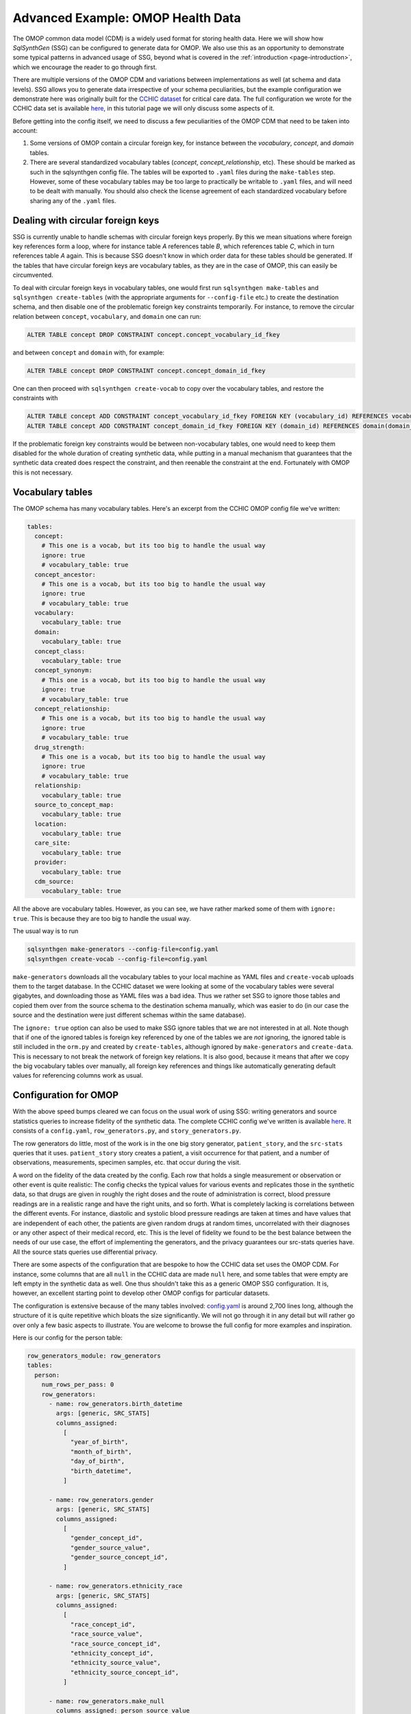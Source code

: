 .. _page-example-health-data:

Advanced Example: OMOP Health Data
==================================

The OMOP common data model (CDM) is a widely used format for storing health data.
Here we will show how `SqlSynthGen` (SSG) can be configured to generate data for OMOP.
We also use this as an opportunity to demonstrate some typical patterns in advanced usage of SSG, beyond what is covered in the :ref:`introduction <page-introduction>`, which we encourage the reader to go through first.

There are multiple versions of the OMOP CDM and variations between implementations as well (at schema and data levels).
SSG allows you to generate data irrespective of your schema peculiarities, but the example configuration we demonstrate here was originally built for the `CCHIC dataset <https://pubmed.ncbi.nlm.nih.gov/29500026/>`_ for critical care data.
The full configuration we wrote for the CCHIC data set is available `here <https://github.com/alan-turing-institute/sqlsynthgen/blob/main/examples/cchic_omop/>`__, in this tutorial page we will only discuss some aspects of it.

Before getting into the config itself, we need to discuss a few peculiarities of the OMOP CDM that need to be taken into account:

1. Some versions of OMOP contain a circular foreign key, for instance between the `vocabulary`, `concept`, and `domain` tables.
2. There are several standardized vocabulary tables (`concept`, `concept_relationship`, etc).
   These should be marked as such in the sqlsynthgen config file.
   The tables will be exported to ``.yaml`` files during the ``make-tables`` step.
   However, some of these vocabulary tables may be too large to practically be writable to ``.yaml`` files, and will need to be dealt with manually.
   You should also check the license agreement of each standardized vocabulary before sharing any of the ``.yaml`` files.

Dealing with circular foreign keys
++++++++++++++++++++++++++++++++++

SSG is currently unable to handle schemas with circular foreign keys properly.
By this we mean situations where foreign key references form a loop, where for instance table `A` references table `B`, which references table `C`, which in turn references table `A` again.
This is because SSG doesn't know in which order data for these tables should be generated.
If the tables that have circular foreign keys are vocabulary tables, as they are in the case of OMOP, this can easily be circumvented.

To deal with circular foreign keys in vocabulary tables, one would first run ``sqlsynthgen make-tables`` and ``sqlsynthgen create-tables`` (with the appropriate arguments for ``--config-file`` etc.) to create the destination schema, and then disable one of the problematic foreign key constraints temporarily.
For instance, to remove the circular relation between ``concept``, ``vocabulary``, and ``domain`` one can run:

.. code-block:: sql

  ALTER TABLE concept DROP CONSTRAINT concept.concept_vocabulary_id_fkey

and between ``concept`` and ``domain`` with, for example:

.. code-block:: sql

  ALTER TABLE concept DROP CONSTRAINT concept.concept_domain_id_fkey

One can then proceed with ``sqlsynthgen create-vocab`` to copy over the vocabulary tables, and restore the constraints with

.. code-block:: sql

  ALTER TABLE concept ADD CONSTRAINT concept_vocabulary_id_fkey FOREIGN KEY (vocabulary_id) REFERENCES vocabulary(vocabulary_id);
  ALTER TABLE concept ADD CONSTRAINT concept_domain_id_fkey FOREIGN KEY (domain_id) REFERENCES domain(domain_id);

If the problematic foreign key constraints would be between non-vocabulary tables, one would need to keep them disabled for the whole duration of creating synthetic data, while putting in a manual mechanism that guarantees that the synthetic data created does respect the constraint, and then reenable the constraint at the end.
Fortunately with OMOP this is not necessary.

Vocabulary tables
+++++++++++++++++++++

The OMOP schema has many vocabulary tables. Here's an excerpt from the CCHIC OMOP config file we've written:

.. code-block:: yaml

  tables:
    concept:
      # This one is a vocab, but its too big to handle the usual way
      ignore: true
      # vocabulary_table: true
    concept_ancestor:
      # This one is a vocab, but its too big to handle the usual way
      ignore: true
      # vocabulary_table: true
    vocabulary:
      vocabulary_table: true
    domain:
      vocabulary_table: true
    concept_class:
      vocabulary_table: true
    concept_synonym:
      # This one is a vocab, but its too big to handle the usual way
      ignore: true
      # vocabulary_table: true
    concept_relationship:
      # This one is a vocab, but its too big to handle the usual way
      ignore: true
      # vocabulary_table: true
    drug_strength:
      # This one is a vocab, but its too big to handle the usual way
      ignore: true
      # vocabulary_table: true
    relationship:
      vocabulary_table: true
    source_to_concept_map:
      vocabulary_table: true
    location:
      vocabulary_table: true
    care_site:
      vocabulary_table: true
    provider:
      vocabulary_table: true
    cdm_source:
      vocabulary_table: true

All the above are vocabulary tables.
However, as you can see, we have rather marked some of them with ``ignore: true``.
This is because they are too big to handle the usual way.

The usual way is to run

.. code-block:: shell

  sqlsynthgen make-generators --config-file=config.yaml
  sqlsynthgen create-vocab --config-file=config.yaml

``make-generators`` downloads all the vocabulary tables to your local machine as YAML files and ``create-vocab`` uploads them to the target database.
In the CCHIC dataset we were looking at some of the vocabulary tables were several gigabytes, and downloading those as YAML files was a bad idea.
Thus we rather set SSG to ignore those tables and copied them over from the source schema to the destination schema manually, which was easier to do (in our case the source and the destination were just different schemas within the same database).

The ``ignore: true`` option can also be used to make SSG ignore tables that we are not interested in at all.
Note though that if one of the ignored tables is foreign key referenced by one of the tables we are `not` ignoring, the ignored table is still included in the ``orm.py`` and created by ``create-tables``, although ignored by ``make-generators`` and ``create-data``.
This is necessary to not break the network of foreign key relations.
It is also good, because it means that after we copy the big vocabulary tables over manually, all foreign key references and things like automatically generating default values for referencing columns work as usual.

Configuration for OMOP
++++++++++++++++++++++

With the above speed bumps cleared we can focus on the usual work of using SSG:
writing generators and source statistics queries to increase fidelity of the synthetic data.
The complete CCHIC config we've written is available `here <https://github.com/alan-turing-institute/sqlsynthgen/blob/main/examples/cchic_omop/>`__.
It consists of a ``config.yaml``, ``row_generators.py``, and ``story_generators.py``.

The row generators do little, most of the work is in the one big story generator, ``patient_story``, and the ``src-stats`` queries that it uses.
``patient_story`` story creates a patient, a visit occurrence for that patient, and a number of observations, measurements, specimen samples, etc. that occur during the visit.

A word on the fidelity of the data created by the config.
Each row that holds a single measurement or observation or other event is quite realistic:
The config checks the typical values for various events and replicates those in the synthetic data, so that drugs are given in roughly the right doses and the route of administration is correct, blood pressure readings are in a realistic range and have the right units, and so forth.
What is completely lacking is correlations between the different events.
For instance, diastolic and systolic blood pressure readings are taken at times and have values that are independent of each other, the patients are given random drugs at random times, uncorrelated with their diagnoses or any other aspect of their medical record, etc.
This is the level of fidelity we found to be the best balance between the needs of our use case, the effort of implementing the generators, and the privacy guarantees our src-stats queries have.
All the source stats queries use differential privacy.

There are some aspects of the configuration that are bespoke to how the CCHIC data set uses the OMOP CDM.
For instance, some columns that are all ``null`` in the CCHIC data are made ``null`` here, and some tables that were empty are left empty in the synthetic data as well.
One thus shouldn't take this as a generic OMOP SSG configuration.
It is, however, an excellent starting point to develop other OMOP configs for particular datasets.

The configuration is extensive because of the many tables involved:
`config.yaml <https://github.com/alan-turing-institute/sqlsynthgen/blob/main/examples/cchic_omop/>`_ is around 2,700 lines long, although the structure of it is quite repetitive which bloats the size significantly.
We will not go through it in any detail but will rather go over only a few basic aspects to illustrate.
You are welcome to browse the full config for more examples and inspiration.

Here is our config for the person table:

.. code-block:: yaml

  row_generators_module: row_generators
  tables:
    person:
      num_rows_per_pass: 0
      row_generators:
        - name: row_generators.birth_datetime
          args: [generic, SRC_STATS]
          columns_assigned:
            [
              "year_of_birth",
              "month_of_birth",
              "day_of_birth",
              "birth_datetime",
            ]

        - name: row_generators.gender
          args: [generic, SRC_STATS]
          columns_assigned:
            [
              "gender_concept_id",
              "gender_source_value",
              "gender_source_concept_id",
            ]

        - name: row_generators.ethnicity_race
          args: [generic, SRC_STATS]
          columns_assigned:
            [
              "race_concept_id",
              "race_source_value",
              "race_source_concept_id",
              "ethnicity_concept_id",
              "ethnicity_source_value",
              "ethnicity_source_concept_id",
            ]

        - name: row_generators.make_null
          columns_assigned: person_source_value
        - name: row_generators.make_null
          columns_assigned: provider_id
        - name: row_generators.make_null
          columns_assigned: care_site_id

``num_rows_per_pass`` is set to 0, because all rows are generated by the story generator.
Let's use the gender columns as an emxample.
Here are the relevant functions from ``row_generators.py``.

.. code-block:: python

  def sample_from_sql_group_by(
      group_by_result, weights_column, value_columns=None, filter_dict=None
  ):
      if filter_dict is not None:

          def filter_func(row):
              for k, v in filter_dict.items():
                  if row[k] != v:
                      return False
              return True

          group_by_result = [row for row in group_by_result if filter_func(row)]
          if not group_by_result:
              raise ValueError("No group_by_result left after filter")

      weights = [row[weights_column] for row in group_by_result]
      weights = [w if w >= 0 else 1 for w in weights]
      random_choice = random.choices(group_by_result, weights)[0]
      if isinstance(value_columns, str):
          return random_choice[value_columns]
      elif value_columns is not None:
          values = tuple(random_choice[col] for col in value_columns)
          return values
      return random_choice

  def gender(generic, src_stats):
      return sample_from_sql_group_by(
          src_stats["count_gender"],
          "num",
          value_columns=[
              "gender_concept_id",
              "gender_source_value",
              "gender_source_concept_id",
          ],
      )

``sample_from_sql_group_by`` is a function we use a lot in this config, and in many others.
Its purpose is to take the output of a src-stats query that does a ``GROUP BY`` by some column(s) and a ``COUNT``, and sample a row from the results, with the sampling weights given by the counts.
In this case we've done a ``GROUP BY`` over the three columns relating to gender, and thus are sampling from the same distribution of genders as in the source data, when creating our synthetic data.
Note that this would also automatically replicate features such as ``NULL`` values or mismatches between the three gender columns, if they exist in the source data.
The relevant source stats query is defined in this part of the config:

.. code-block:: yaml

  src-stats:
    - name: count_gender
      query: >
        SELECT person_id, gender_concept_id, gender_source_value, gender_source_concept_id
        FROM person
        LIMIT 100000

      dp-query: >
        SELECT COUNT(*) AS num, gender_concept_id, gender_source_value, gender_source_concept_id
        FROM query_result
        GROUP BY gender_concept_id, gender_source_value, gender_source_concept_id

      epsilon: 0.5
      delta: 0.000001
      snsql-metadata:
        max_ids: 1
        person_id:
          type: int
          private_id: true
        gender_concept_id:
          type: int
        gender_source_value:
          type: string
        gender_source_concept_id:
          type: int

Without differential privacy, this block would simply read

.. code-block:: yaml

  src-stats:
    - name: count_gender
      query: >
        SELECT COUNT(*) AS num, gender_concept_id, gender_source_value, gender_source_concept_id
        FROM person
        GROUP BY gender_concept_id, gender_source_value, gender_source_concept_id

With differential privacy, the query has to be done in two stages.
First, we simply get 100,000 rows from the person table.
These are downloaded to the local machine running SSG, hence the maximum limit on number of rows.
Then the second part, the ``dp-query``, is run on those rows, using the `smartnoise-sql <https://github.com/opendp/smartnoise-sdk/tree/main/sql>`_ package, which adds noise to the result of any query to guarantee differential privacy.
The ``epsilon`` and ``delta`` are given to smartnoise-sql (SNSQL from now on) to determine how much noise needs to be added (lower values mean more noise and stronger privacy guarantees) and the ``snsql-metadata`` block gives SNSQL information about the columns.
Notice that the 100,000 rows downloaded to the local machine need to include the ``person_id`` column, even though it is not used by the ``dp-query``.
This is because SNSQL needs to know which rows belong to the same person, to estimate how much noise needs to be added to protect the privacy of any one indvidual, and the ``private_id: true`` bit tells it that the ``person_id`` column holds that information.
In this case there is only one row per person, hence the ``max_ids: 1``, but in other queries this is not the case.

Using SNSQL and differential privacy can be tricky.
We encourage to read up on the basics of differential privacy to understand the ``epsilon`` and ``delta`` parameters, and the `SNSQL docs <https://docs.smartnoise.org/sql/index.html>`_ to understand the metadata needed.
SNSQL is quite limited in what kinds of queries it is able to execute, and thus in many cases the preceding ``query``, the ``query_result`` of which the ``dp-query`` runs on, needs to do some preprocessing.
You can find examples of this in the `full configuration <https://github.com/alan-turing-institute/sqlsynthgen/blob/main/examples/cchic_omop/>`_.

After creating a person, ``patient_story`` creates possibly an entry in the ``death`` table, and then one for ``visit_occurrence``.
The configurations and generators for these aren't very interesting, their main point is to make the chronology and time scales make sense, so that people born a long time ago are more likely to have died, and the order of birth, visit start, visit end, and possible death is correct.

After that the story generates a set of rows for tables like `observation`, `measurement`, `condition_occurrence`, etc., the ones that involve procedures and events that took place during the hospital stay.
The procedure is very similar for each one of these, we'll discuss `measurement` as an example.

The first stop is the ``avg_measurements_per_hour`` src-stats query, which looks like this

.. code-block:: yaml

  - name: avg_measurements_per_hour
    query: >
      select num / (extract(epoch from los) / 3600) :: float as num_per_hour, person_id
      from (
        select
          count(*) as num,
          (vo.visit_end_datetime - vo.visit_start_datetime) as los,
          m.visit_occurrence_id,
          m.person_id
        from measurement m
        join visit_occurrence vo on vo.visit_occurrence_id = m.visit_occurrence_id
        group by m.person_id, m.visit_occurrence_id, los
        limit 100000
      ) sub

    dp-query: >
      select avg(num_per_hour) as avg_per_hour
      from query_result

    epsilon: 0.5
    delta: 0.000001
    snsql-metadata:
      max_ids: 1
      person_id:
        type: int
        private_id: true
      num_per_hour:
        type: float
        lower: 0
        upper: 100

Note how the ``query`` part, which is executed on the database server, tries to do as much of the work as possible:
It extracts the number of `measurement` entries, divided by the length of the hospital stay, for each person.
The ``dp-query`` then only computes the average.
This is both to circumvent the limitations of SNSQL, which can't for instance do subqueries or differences between columns, and also to minimise the data transferred to and work done on the local machine running SSG.

Based on that information, we generate a set of times, roughly at the right frequency, at which a `measurement` entry should generated for our synthetic patient.
The relevant `src-stats queries <https://github.com/alan-turing-institute/sqlsynthgen/blob/main/examples/cchic_omop/>`_ for this are

* ``count_measurements``, which counts the relative frequencies of various types of measurements, like blood pressure, pulse taking, different lab results, etc.
* ``measurement_categoricals``, which does a count query to understand typical values in a row, based on the measurement type. For instance, what is the right unit for each lab result type, do they come with lower and upper bounds, are values negative or positive, etc.
* ``avg_measurement_value_as_number``, which gets the average numerical value, if any, for each measurement type. We assume all values are normally distributed with a standard deviation that is the square root of the mean.

As an example, let's look at ``measurement_categoricals``.

.. code-block:: yaml

  - name: measurement_categoricals
    query: >
      with
        m as (
          select measurement.*
          from measurement as measurement
          join concept concept on concept.concept_id = measurement.measurement_concept_id
          where
            -- This is a manually curated list of measurements we are interested in.
            concept_name in (
              'Pulse rate',
              'Arterial oxygen saturation',
              'Respiratory rate',
              'Systolic blood pressure',
              'Diastolic blood pressure',
              'Urine output 1 hour',
              'Body temperature',
              'Inspired oxygen concentration',
              'SOFA (Sequential Organ Failure Assessment) score',
              'Oral fluid input',
              'Tidal volume',
              'Ventilator delivered minute volume',
              'End tidal carbon dioxide concentration',
              'Total breath rate',
              'Peak inspiratory pressure',
              'pH of Blood',
              'Carbon dioxide [Partial pressure] in Blood',
              'Oxygen [Partial pressure] in Blood]',
              'Base excess in Blood by calculation',
              'Chloride [Moles/volume] in Blood',
              'Leukocytes [#/volume] in Blood by Automated count'
          )
          limit 10000000
        )
      select
        count(*) as num,
        measurement_concept_id,
        measurement_type_concept_id,
        operator_concept_id,
        value_as_concept_id,
        unit_concept_id,
        CASE
            WHEN value_as_number IS NULL THEN 'NULL'
            WHEN value_as_number < 0 THEN '<0'
            WHEN value_as_number >= 0 THEN '>=0'
        END AS value_as_number_sign,
        CASE
            WHEN range_low IS NULL THEN 'NULL'
            WHEN range_low < 0 THEN '<0'
            WHEN range_low >= 0 THEN '>=0'
        END AS range_low_sign,
        CASE
            WHEN range_high IS NULL THEN 'NULL'
            WHEN range_high < 0 THEN '<0'
            WHEN range_high >= 0 THEN '>=0'
        END AS range_high_sign,
        provider_id,
        visit_detail_id,
        measurement_source_value,
        measurement_source_concept_id,
        unit_source_value,
        person_id
      from m
      group by
        measurement_concept_id,
        measurement_type_concept_id,
        operator_concept_id,
        value_as_concept_id,
        unit_concept_id,
        value_as_number_sign,
        range_low_sign,
        range_high_sign,
        provider_id,
        visit_detail_id,
        measurement_source_value,
        measurement_source_concept_id,
        unit_source_value,
        person_id
      limit 100000

    dp-query: >
      select
        sum(num) as num,
        measurement_concept_id,
        measurement_type_concept_id,
        operator_concept_id,
        value_as_concept_id,
        unit_concept_id,
        value_as_number_sign,
        range_low_sign,
        range_high_sign,
        provider_id,
        visit_detail_id,
        measurement_source_value,
        measurement_source_concept_id,
        unit_source_value
      from query_result
      group by
        measurement_concept_id,
        measurement_type_concept_id,
        operator_concept_id,
        value_as_concept_id,
        unit_concept_id,
        value_as_number_sign,
        range_low_sign,
        range_high_sign,
        provider_id,
        visit_detail_id,
        measurement_source_value,
        measurement_source_concept_id,
        unit_source_value

    epsilon: 1.0
    delta: 0.000001
    snsql-metadata:
      max_ids: 20
      person_id:
        type: int
        private_id: true
      num:
        type: int
        lower: 0
        upper: 200
      measurement_concept_id:
        type: int
      measurement_type_concept_id:
        type: int
      operator_concept_id:
        type: int
      value_as_concept_id:
        type: int
      unit_concept_id:
        type: int
      value_as_number_sign:
        type: string
      range_low_sign:
        type: string
      range_high_sign:
        type: string
      provider_id:
        type: int
      visit_detail_id:
        type: int
      measurement_source_value:
        type: string
      measurement_source_concept_id:
        type: int
      unit_source_value:
        type: string

The first ``with m as`` common table expression (CTE) picks from the measurement table only the types of measurements we've chosen to include in our analysis.
It also restricts the total number of rows considered, to limit how long the query can take to execute.
The rest of ``query`` is a simple ``COUNT(*) ... GROUP BY`` query, that essentially makes a histogram over all the listed variables, including ``person_id``.
The ``dp-query`` then adds up the counts from each person with ``SUM(num) AS num ... GROUP BY``, where the ``GROUP BY`` is over all the same columns as before, except not ``person_id``.
This is a very typical pattern for categorical variables.
Note that in principle, with such a large number of variables being grouped over, we could have many, many rows in the result, but in practice the variables are highly correlated, and most measurement types only return one row with a significantly large ``num``.

The rest of the src-stats block sets the differential privacy parameters.
Notably we have to both set a ``max_ids``, which limits how many different measurement types a single patient can have, and an upper bound for the value of ``num``, i.e. a bound for how many instances of a single measurement type any one patient can have.
The limits we use are low enough that they might sometimes be exceeded in the real data, which results in the data being clipped to fit within the bounds.
However, increasing the bounds increases the amount of noise SNSQL needs to add to guarantee differential privacy, which can quickly lead to the result of the query being too noisy to be useful.
SNSQL also drops rows where ``num`` is too small, to avoid small histogram bins causing privacy leaks, and if the bounds are made too large (or ``epsilon`` too small), SNSQL may judge most of the bins to be too small, resulting the output of the query missing data for many types of measurements.

In ``patient_story`` we use ``sample_from_sql_group_by`` to sample from the result of ``measurement_categoricals`` what a typical row of a particular measurement type looks like.
For the details see the ``gen_measurement`` function in `story_generators.py <https://github.com/alan-turing-institute/sqlsynthgen/blob/main/examples/cchic_omop/>`_.
